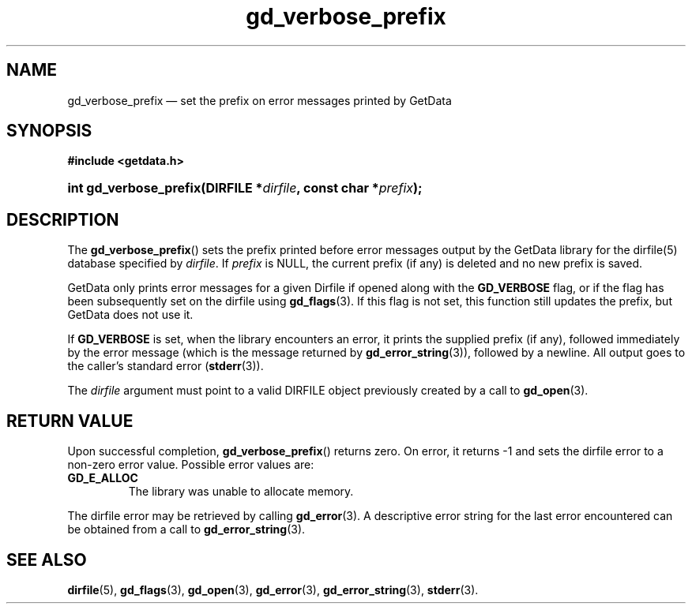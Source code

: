 .\" gd_verbose_prefix.3.  The gd_verbose_prefix man page.
.\"
.\" Copyright (C) 2012, 2016 D. V. Wiebe
.\"
.\""""""""""""""""""""""""""""""""""""""""""""""""""""""""""""""""""""""""
.\"
.\" This file is part of the GetData project.
.\"
.\" Permission is granted to copy, distribute and/or modify this document
.\" under the terms of the GNU Free Documentation License, Version 1.2 or
.\" any later version published by the Free Software Foundation; with no
.\" Invariant Sections, with no Front-Cover Texts, and with no Back-Cover
.\" Texts.  A copy of the license is included in the `COPYING.DOC' file
.\" as part of this distribution.
.\"
.TH gd_verbose_prefix 3 "12 May 2016" "Version 0.9.3" "GETDATA"
.SH NAME
gd_verbose_prefix \(em set the prefix on error messages printed by GetData
.SH SYNOPSIS
.B #include <getdata.h>
.HP
.nh
.ad l
.BI "int gd_verbose_prefix(DIRFILE *" dirfile ", const char *" prefix );
.hy
.ad n
.SH DESCRIPTION
The
.BR gd_verbose_prefix ()
sets the prefix printed before error messages output by the GetData library
for the dirfile(5) database specified by
.IR dirfile .
If
.I prefix
is NULL, the current prefix (if any) is deleted and no new prefix is saved.

GetData only prints error messages for a given Dirfile if opened along with the
.B GD_VERBOSE
flag, or if the flag has been subsequently set on the dirfile using
.BR gd_flags (3).
If this flag is not set, this function still updates the prefix, but GetData
does not use it.
.PP
If
.B GD_VERBOSE
is set, when the library encounters an error, it prints the supplied prefix (if
any), followed immediately by the error message (which is the message returned
by
.BR gd_error_string (3)),
followed by a newline.  All output goes to the caller's standard error
.RB ( stderr (3)).

The 
.I dirfile
argument must point to a valid DIRFILE object previously created by a call to
.BR gd_open (3).

.SH RETURN VALUE
Upon successful completion,
.BR gd_verbose_prefix ()
returns zero.  On error, it returns -1 and sets the dirfile error
to a non-zero error value.  Possible error values are:
.TP
.B GD_E_ALLOC
The library was unable to allocate memory.
.PP
The dirfile error may be retrieved by calling
.BR gd_error (3).
A descriptive error string for the last error encountered can be obtained from
a call to
.BR gd_error_string (3).
.SH SEE ALSO
.BR dirfile (5),
.BR gd_flags (3),
.BR gd_open (3),
.BR gd_error (3),
.BR gd_error_string (3),
.BR stderr (3).
